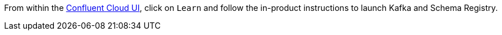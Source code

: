 From within the https://www.confluent.io/confluent-cloud/tryfree/[Confluent Cloud UI], click on `Learn` and follow the in-product instructions to launch Kafka and Schema Registry.
